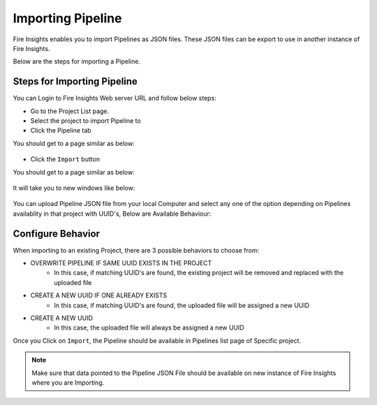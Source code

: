 Importing Pipeline
==============

Fire Insights enables you to import Pipelines as JSON files. These JSON files can be export to use in another instance of Fire Insights. 

Below are the steps for importing a Pipeline.

Steps for Importing Pipeline
-------

You can Login to Fire Insights Web server URL and follow below steps:

* Go to the Project List page.
* Select the project to import Pipeline to 
* Click the Pipeline tab

You should get to a page similar as below:

.. figure:: ../../_assets/user-guide/export-import/pipeline_list.PNG
     :alt: userguide
     :width: 60%


* Click the ``Import`` button 

You should get to a page similar as below:


.. figure:: ../../_assets/user-guide/export-import/pipeline_import_page.PNG
     :alt: userguide
     :width: 60%  
 
It will take you to new windows like below:
 
.. figure:: ../../_assets/user-guide/export-import/pipeline_import_file.PNG
     :alt: userguide
     :width: 60%   

You can upload Pipeline JSON file from your local Computer and select any one of the option depending on Pipelines availablity in that project with UUID's, Below are Available Behaviour:

Configure Behavior
-----------------

When importing to an existing Project, there are 3 possible behaviors to choose from:

* OVERWRITE PIPELINE IF SAME UUID EXISTS IN THE PROJECT
    * In this case, if matching UUID's are found, the existing project will be removed and replaced with the uploaded file 
* CREATE A NEW UUID IF ONE ALREADY EXISTS
    * In this case, if matching UUID's are found, the uploaded file will be assigned a new UUID 
* CREATE A NEW UUID
    * In this case, the uploaded file will always be assigned a new UUID

     
Once you Click on ``Import``, the Pipeline should be available in Pipelines list page of Specific project.

.. figure:: ../../_assets/user-guide/export-import/pipeline_imported.PNG
     :alt: userguide
     :width: 60%   
     
.. note:: Make sure that data pointed to the Pipeline JSON File should be available on new instance of Fire Insights where you are Importing.

